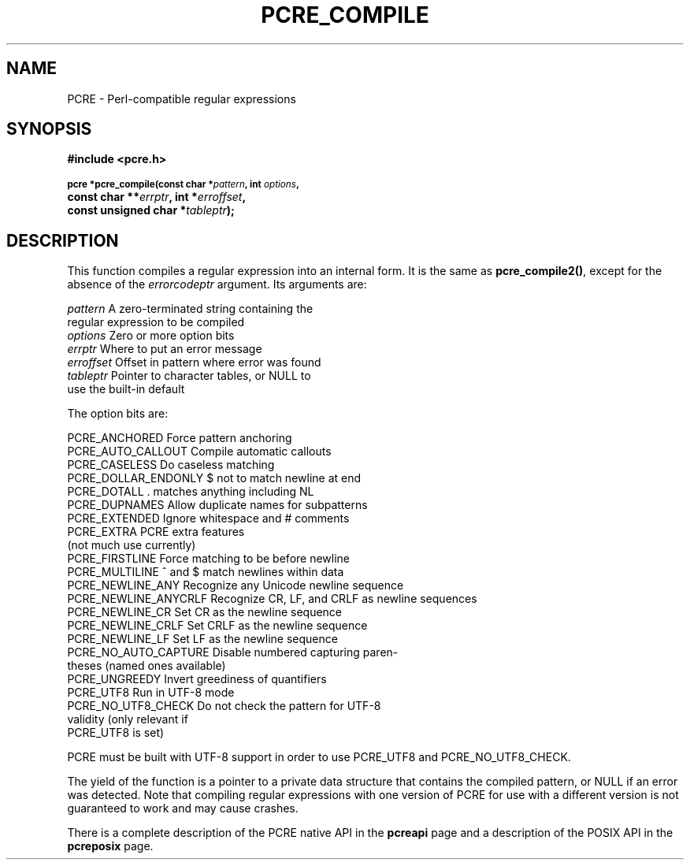 .TH PCRE_COMPILE 3
.SH NAME
PCRE - Perl-compatible regular expressions
.SH SYNOPSIS
.rs
.sp
.B #include <pcre.h>
.PP
.SM
.B pcre *pcre_compile(const char *\fIpattern\fP, int \fIoptions\fP,
.ti +5n
.B const char **\fIerrptr\fP, int *\fIerroffset\fP,
.ti +5n
.B const unsigned char *\fItableptr\fP);
.
.SH DESCRIPTION
.rs
.sp
This function compiles a regular expression into an internal form. It is the
same as \fBpcre_compile2()\fP, except for the absence of the \fIerrorcodeptr\fP
argument. Its arguments are:
.sp
  \fIpattern\fR       A zero-terminated string containing the
                  regular expression to be compiled
  \fIoptions\fR       Zero or more option bits
  \fIerrptr\fR        Where to put an error message
  \fIerroffset\fR     Offset in pattern where error was found
  \fItableptr\fR      Pointer to character tables, or NULL to
                  use the built-in default
.sp
The option bits are:
.sp
  PCRE_ANCHORED         Force pattern anchoring
  PCRE_AUTO_CALLOUT     Compile automatic callouts
  PCRE_CASELESS         Do caseless matching
  PCRE_DOLLAR_ENDONLY   $ not to match newline at end
  PCRE_DOTALL           . matches anything including NL
  PCRE_DUPNAMES         Allow duplicate names for subpatterns
  PCRE_EXTENDED         Ignore whitespace and # comments
  PCRE_EXTRA            PCRE extra features
                          (not much use currently)
  PCRE_FIRSTLINE        Force matching to be before newline
  PCRE_MULTILINE        ^ and $ match newlines within data
  PCRE_NEWLINE_ANY      Recognize any Unicode newline sequence
  PCRE_NEWLINE_ANYCRLF  Recognize CR, LF, and CRLF as newline sequences
  PCRE_NEWLINE_CR       Set CR as the newline sequence
  PCRE_NEWLINE_CRLF     Set CRLF as the newline sequence
  PCRE_NEWLINE_LF       Set LF as the newline sequence
  PCRE_NO_AUTO_CAPTURE  Disable numbered capturing paren-
                          theses (named ones available)
  PCRE_UNGREEDY         Invert greediness of quantifiers
  PCRE_UTF8             Run in UTF-8 mode
  PCRE_NO_UTF8_CHECK    Do not check the pattern for UTF-8
                          validity (only relevant if
                          PCRE_UTF8 is set)
.sp
PCRE must be built with UTF-8 support in order to use PCRE_UTF8 and
PCRE_NO_UTF8_CHECK.
.P
The yield of the function is a pointer to a private data structure that
contains the compiled pattern, or NULL if an error was detected. Note that
compiling regular expressions with one version of PCRE for use with a different
version is not guaranteed to work and may cause crashes.
.P
There is a complete description of the PCRE native API in the
.\" HREF
\fBpcreapi\fR
.\"
page and a description of the POSIX API in the
.\" HREF
\fBpcreposix\fR
.\"
page.
